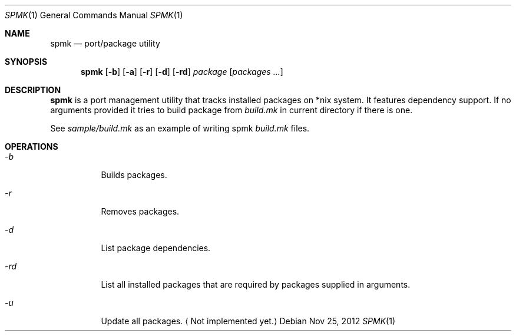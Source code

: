 .Dd Nov 25, 2012
.Dt SPMK 1 1
.Os
.Sh NAME

.Nm spmk
.Nd port/package utility

.Sh SYNOPSIS
.Nm
.Op Fl b
.Op Fl a
.Op Fl r
.Op Fl d
.Op Fl rd
.Ar package
.Bk -words
.Op Ar packages ...
.Ek

.Sh DESCRIPTION
.Nm
is a port management utility that tracks installed packages on *nix system.
It features dependency support. If no arguments provided it tries to build
package from
.Pa build.mk
in current directory if there is one.

See
.Pa sample/build.mk
as an example of writing spmk
.Pa build.mk
files.

.Sh OPERATIONS
.Bl -tag
.It Ar -b
Builds packages.
.It Ar -r
Removes packages.
.It Ar -d
List package dependencies.
.It Ar -rd
List all installed packages that are required by packages supplied in
arguments.
.It Ar -u
Update all packages.
.Aq Not implemented yet.
